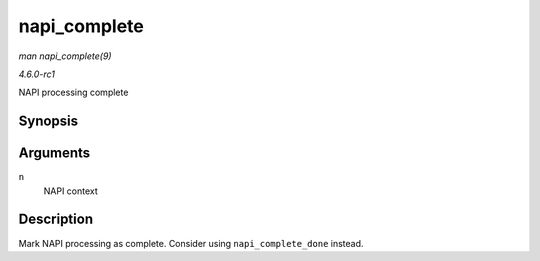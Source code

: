 
.. _API-napi-complete:

=============
napi_complete
=============

*man napi_complete(9)*

*4.6.0-rc1*

NAPI processing complete


Synopsis
========

.. c:function:: void napi_complete( struct napi_struct * n )

Arguments
=========

``n``
    NAPI context


Description
===========

Mark NAPI processing as complete. Consider using ``napi_complete_done`` instead.
